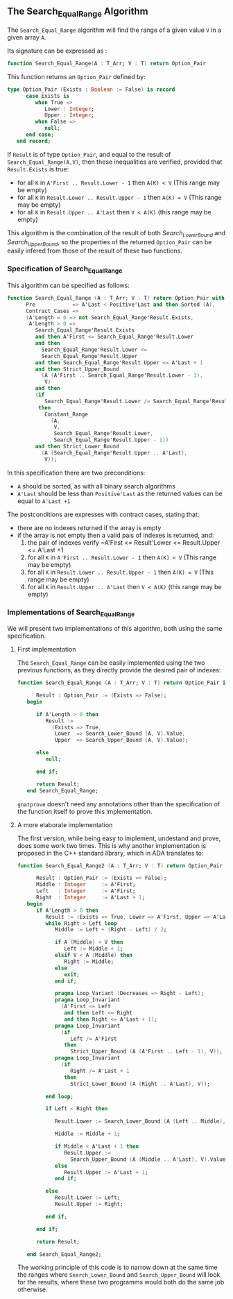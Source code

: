 ** The Search_Equal_Range Algorithm

The ~Search_Equal_Range~ algorithm will find the range of a given value ~V~ in a given array ~A~.

Its signature can be expressed as :

#+BEGIN_SRC ada 
 function Search_Equal_Range(A : T_Arr; V : T) return Option_Pair
#+END_SRC

This function returns an ~Option_Pair~ defined by:

#+BEGIN_SRC ada
type Option_Pair (Exists : Boolean := False) is record
      case Exists is
         when True =>
            Lower : Integer;
            Upper : Integer;
         when False =>
            null;
      end case;
   end record;
#+END_SRC

If ~Result~ is of type ~Option_Pair~, and equal to the result of ~Search_Equal_Range(A,V)~,
 then these inequalities are verified, provided that ~Result.Exists~ is true:
- for all ~K~ in ~A'First .. Result.Lower - 1~ then ~A(K) < V~ (This range may be empty)
- for all ~K~ in ~Result.Lower .. Result.Upper - 1~ then ~A(K) = V~ (This range may be empty)
- for all ~K~ in ~Result.Upper .. A'Last~ then ~V < A(K)~ (this range may be empty)

This algorithm is the combination of the result of both [[Search_Lower_Bound.org][Search_Lower_Bound]] and [[Search_Upper_Bound.org][Search_Upper_Bound]], so the 
properties of the returned ~Option_Pair~ can be easily infered from those of the result of these two functions.


*** Specification of Search_Equal_Range

This algorithm can be specified as follows:

#+BEGIN_SRC ada
function Search_Equal_Range (A : T_Arr; V : T) return Option_Pair with
      Pre            => A'Last < Positive'Last and then Sorted (A),
      Contract_Cases =>
      (A'Length = 0 => not Search_Equal_Range'Result.Exists,
       A'Length > 0 =>
         Search_Equal_Range'Result.Exists
         and then A'First <= Search_Equal_Range'Result.Lower
         and then
           Search_Equal_Range'Result.Lower <=
           Search_Equal_Range'Result.Upper
         and then Search_Equal_Range'Result.Upper <= A'Last + 1
         and then Strict_Upper_Bound
           (A (A'First .. Search_Equal_Range'Result.Lower - 1),
            V)
         and then
         (if
            Search_Equal_Range'Result.Lower /= Search_Equal_Range'Result.Upper
          then
            Constant_Range
              (A,
               V,
               Search_Equal_Range'Result.Lower,
               Search_Equal_Range'Result.Upper - 1))
         and then Strict_Lower_Bound
           (A (Search_Equal_Range'Result.Upper .. A'Last),
            V));
#+END_SRC

In this specification there are two preconditions:
- ~A~ should be sorted, as with all binary search algorithms 
- ~A'Last~ should be less than ~Positive'Last~ as the returned values can be equal to ~A'Last +1~

The postconditions are expresses with contract cases, stating that:
- there are no indexes returned if the array is empty
- if the array is not empty then a valid pais of indexes is returned, and:
  1. the pair of indexes verify ~A'First <= Result'Lower <= Result.Upper <= A'Last +1
  2. for all ~K~ in ~A'First .. Result.Lower - 1~ then ~A(K) < V~ (This range may be empty)
  3. for all ~K~ in ~Result.Lower .. Result.Upper - 1~ then ~A(K) = V~ (This range may be empty)
  4. for all ~K~ in ~Result.Upper .. A'Last~ then ~V < A(K)~ (this range may be empty)

*** Implementations of Search_Equal_Range

We will present two implementations of this algorithm, both using the same specification.

**** First implementation

The ~Search_Equal_Range~ can be easily implemented using the two previous functions, as they directly provide the desired pair of indexes:

#+BEGIN_SRC ada 
function Search_Equal_Range (A : T_Arr; V : T) return Option_Pair is

      Result : Option_Pair := (Exists => False);
   begin

      if A'Length > 0 then
         Result :=
           (Exists => True,
            Lower  => Search_Lower_Bound (A, V).Value,
            Upper  => Search_Upper_Bound (A, V).Value);

      else
         null;

      end if;

      return Result;
   end Search_Equal_Range;
#+END_SRC

~gnatprove~ doesn't need any annotations other than the specification of the function itself to prove this implementation.

**** A more elaborate implementation

The first version, while being easy to implement, undestand and prove, does some work two times. This is why another implementation is proposed in the C++ standard library, 
which in ADA translates to:

#+BEGIN_SRC ada 
function Search_Equal_Range2 (A : T_Arr; V : T) return Option_Pair is

      Result : Option_Pair := (Exists => False);
      Middle : Integer     := A'First;
      Left   : Integer     := A'First;
      Right  : Integer     := A'Last + 1;
   begin
      if A'Length > 0 then
         Result := (Exists => True, Lower => A'First, Upper => A'Last + 1);
         while Right > Left loop
            Middle := Left + (Right - Left) / 2;

            if A (Middle) < V then
               Left := Middle + 1;
            elsif V < A (Middle) then
               Right := Middle;
            else
               exit;
            end if;

            pragma Loop_Variant (Decreases => Right - Left);
            pragma Loop_Invariant
              (A'First <= Left
               and then Left <= Right
               and then Right <= A'Last + 1);
            pragma Loop_Invariant
              (if
                 Left /= A'First
               then
                 Strict_Upper_Bound (A (A'First .. Left - 1), V));
            pragma Loop_Invariant
              (if
                 Right /= A'Last + 1
               then
                 Strict_Lower_Bound (A (Right .. A'Last), V));

         end loop;

         if Left < Right then

            Result.Lower := Search_Lower_Bound (A (Left .. Middle), V).Value;

            Middle := Middle + 1;

            if Middle < A'Last + 1 then
               Result.Upper :=
                 Search_Upper_Bound (A (Middle .. A'Last), V).Value;
            else
               Result.Upper := A'Last + 1;
            end if;

         else
            Result.Lower := Left;
            Result.Upper := Right;

         end if;

      end if;

      return Result;

   end Search_Equal_Range2;
#+END_SRC

The working principle of this code is to narrow down at the same time the ranges where ~Search_Lower_Bound~ 
and ~Search_Upper_Bound~ will look for the results, where these two programms would both do the same job otherwise.
